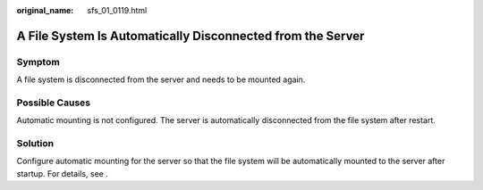 :original_name: sfs_01_0119.html

.. _sfs_01_0119:

A File System Is Automatically Disconnected from the Server
===========================================================

Symptom
-------

A file system is disconnected from the server and needs to be mounted again.

Possible Causes
---------------

Automatic mounting is not configured. The server is automatically disconnected from the file system after restart.

Solution
--------

Configure automatic mounting for the server so that the file system will be automatically mounted to the server after startup. For details, see .
